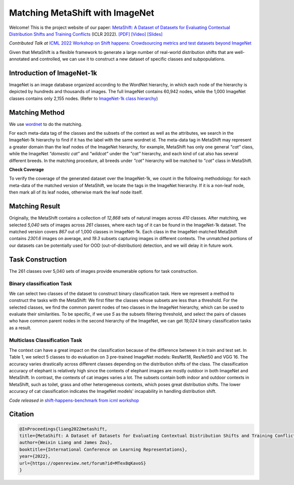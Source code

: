 Matching MetaShift with ImageNet 
============================================

Welcome! This is the project website of our paper: `MetaShift: A Dataset of Datasets for Evaluating Contextual Distribution Shifts and Training Conflicts <https://openreview.net/forum?id=MTex8qKavoS>`__ (ICLR 2022). 
`[PDF] <https://arxiv.org/abs/2202.06523>`__
`[Video] <https://recorder-v3.slideslive.com/#/share?share=64243&s=4b8a00e2-83f3-4775-879f-70de42374ec6>`__
`[Slides] <https://drive.google.com/file/d/1PDQSrNQWAJL_cx-KpV1CchUJwk2MgPFC/view?usp=sharing>`__

*Contributed Talk at* `ICML 2022 Workshop on Shift happens: Crowdsourcing metrics and test datasets beyond ImageNet <https://shift-happens-benchmark.github.io/>`_

Given that MetaShift is a flexible framework to generate a large number of 
real-world distribution shifts that are well-annotated and controlled, 
we can use it to construct a new dataset of specific classes and subpopulations.

Introduction of ImageNet-1k
--------------------------------------------------
ImageNet is an image database organized according to the WordNet hierarchy, 
in which each node of the hierarchy is depicted by hundreds and thousands of images. 
The full ImageNet contains 60,942 nodes, while the 1,000 ImageNet classes contains 
only 2,155 nodes. 
(Refer to `ImageNet-1k class hierarchy <https://observablehq.com/@mbostock/imagenet-hierarchy>`_)



Matching Method
--------------------------------------------------
We use `wordnet <https://www.nltk.org/howto/wordnet.html>`_ to do the matching.

For each meta-data tag of the classes and the subsets of the context as well as the attributes, 
we search in the ImageNet-1k hierarchy to find if it has the label with the same wordnet id. 
The meta-data tag in MetaShift may represent a greater domain than the leaf nodes of the ImageNet hierarchy, 
for example, MetaShift has only one general *"cat"* class, while the ImageNet *"domestic cat"* and *"wildcat"* 
under the *"cat"* hierarchy, and each kind of cat also has several different breeds. 
In the matching procedure, all breeds under *"cat"* hierarchy will be matched to *"cat"* class in MetaShift.

**Check Coverage**

To verify the coverage of the generated dataset over the ImageNet-1k, we count in the 
following methodology: for each meta-data of the matched version of MetaShift, we locate the tags 
in the ImageNet hierarchy. If it is a non-leaf node, then mark all of its leaf nodes, otherwise mark the 
leaf node itself. 

 


Matching Result
--------------------------------------------------
Originally, the MetaShift contains a collection of *12,868* sets of natural images across *410* classes. 
After matching, we selected *5,040* sets of images across *261* classes, where each tag of it can 
be found in the ImageNet-1k dataset. The matched version covers *867* out of 1,000 classes in ImageNet-1k. 
Each class in the ImageNet-matched MetaShift contains *2301.6* images on average, and *19.3* subsets capturing images in different contexts.  
The unmatched portions of our datasets can be potentially used for OOD (out-of-distribution) detection, and we will delay it in future work.

.. figure:: https://user-images.githubusercontent.com/67904087/179450229-8ed0bfdd-ea0b-404d-9c34-659e2a96d7d8.png
   :width: 100 %
   :align: center
   :alt: 

Task Construction
--------------------------------------------------
The 261 classes over 5,040 sets of images provide enumerable options for task construction.    

Binary classification Task
^^^^^^^^^^^^^^^^^^^^^^^^^^^^^^^^
We can select two classes of the dataset to construct binary classification task. Here we represent a method to construct the tasks with the MetaShift:
We first filter the classes whose subsets are less than a threshold. For the selected classes, we find the common parent nodes of two classes in the ImageNet hierarchy, which can be used to evaluate their similarities. 
To be specific, if we use *5* as the subsets filtering threshold, and select the pairs of classes who have common parent nodes in the second hierarchy of the ImageNet, we can get *19,024* binary classification tasks as a result. 

Multiclass Classification Task
^^^^^^^^^^^^^^^^^^^^^^^^^^^^^^^^
The context can have a great impact on the classification because of the difference between it in train and test set. 
In Table 1, we select 5 classes to do evaluation on 3 pre-trained ImageNet models: ResNet18, ResNet50 and VGG 16. 
The accuracy varies drastically across different classes depending on the distribution shifts of the class. 
The classification accuracy of elephant is relatively high since the contexts of elephant images are mostly outdoor 
in both ImageNet and MetaShift. In contrast, the contexts of cat images varies a lot. 
The subsets contain both indoor and outdoor contexts in MetaShift, such as toilet, grass and other heterogeneous contexts, 
which poses great distribution shifts. The lower accuracy of cat classification indicates the ImageNet models' incapability in handling distribution shift.

*Code released in* `shift-happens-benchmark from icml workshop <https://github.com/shift-happens-benchmark/icml-2022>`_ 

.. figure:: https://user-images.githubusercontent.com/67904087/179453087-c3898dc6-cd32-41c9-909b-fa0b69e1fcae.png
   :width: 100 %
   :align: center
   :alt: 

Citation
--------

.. code-block:: bibtex

   @InProceedings{liang2022metashift,
   title={MetaShift: A Dataset of Datasets for Evaluating Contextual Distribution Shifts and Training Conflicts},
   author={Weixin Liang and James Zou},
   booktitle={International Conference on Learning Representations},
   year={2022},
   url={https://openreview.net/forum?id=MTex8qKavoS}
   }